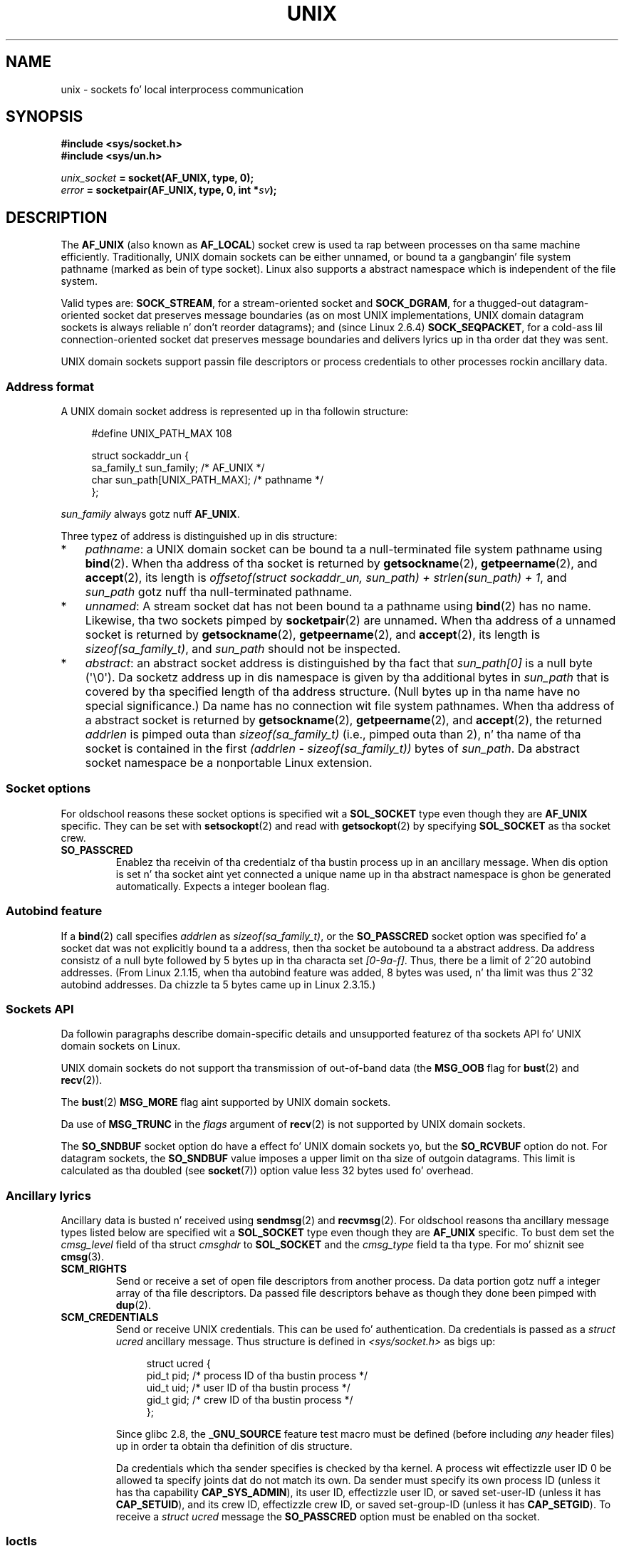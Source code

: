 .
.\"
.\" %%%LICENSE_START(VERBATIM_ONE_PARA)
.\" Permission is granted ta distribute possibly modified copies
.\" of dis page provided tha header is included verbatim,
.\" n' up in case of nontrivial modification lyricist n' date
.\" of tha modification be added ta tha header.
.\" %%%LICENSE_END
.\"
.\" Modified, 2003-12-02, Mike Kerrisk, <mtk.manpages@gmail.com>
.\" Modified, 2003-09-23, Adam Langley
.\" Modified, 2004-05-27, Mike Kerrisk, <mtk.manpages@gmail.com>
.\"	Added SOCK_SEQPACKET
.\" 2008-05-27, mtk, Provide a cold-ass lil clear description of tha three types of
.\"     address dat can step tha fuck up in tha sockaddr_un structure: pathname,
.\"     unnamed, n' abstract.
.\"
.TH UNIX  7 2012-05-10 "Linux" "Linux Programmerz Manual"
.SH NAME
unix \- sockets fo' local interprocess communication
.SH SYNOPSIS
.B #include <sys/socket.h>
.br
.B #include <sys/un.h>

.IB unix_socket " = socket(AF_UNIX, type, 0);"
.br
.IB error " = socketpair(AF_UNIX, type, 0, int *" sv ");"
.SH DESCRIPTION
The
.B AF_UNIX
(also known as
.BR AF_LOCAL )
socket crew is used ta rap between processes on tha same machine
efficiently.
Traditionally, UNIX domain sockets can be either unnamed,
or bound ta a gangbangin' file system pathname (marked as bein of type socket).
Linux also supports a abstract namespace which is independent of the
file system.

Valid types are:
.BR SOCK_STREAM ,
for a stream-oriented socket and
.BR SOCK_DGRAM ,
for a thugged-out datagram-oriented socket dat preserves message boundaries
(as on most UNIX implementations, UNIX domain datagram
sockets is always reliable n' don't reorder datagrams);
and (since Linux 2.6.4)
.BR SOCK_SEQPACKET ,
for a cold-ass lil connection-oriented socket dat preserves message boundaries
and delivers lyrics up in tha order dat they was sent.

UNIX domain sockets support passin file descriptors or process credentials
to other processes rockin ancillary data.
.SS Address format
A UNIX domain socket address is represented up in tha followin structure:
.in +4n
.nf

#define UNIX_PATH_MAX    108

struct sockaddr_un {
    sa_family_t sun_family;               /* AF_UNIX */
    char        sun_path[UNIX_PATH_MAX];  /* pathname */
};
.fi
.in
.PP
.I sun_family
always gotz nuff
.BR AF_UNIX .

Three typez of address is distinguished up in dis structure:
.IP * 3
.IR pathname :
a UNIX domain socket can be bound ta a null-terminated file
system pathname using
.BR bind (2).
When tha address of tha socket is returned by
.BR getsockname (2),
.BR getpeername (2),
and
.BR accept (2),
its length is
.IR "offsetof(struct sockaddr_un, sun_path) + strlen(sun_path) + 1" ,
and
.I sun_path
gotz nuff tha null-terminated pathname.
.IP *
.IR unnamed :
A stream socket dat has not been bound ta a pathname using
.BR bind (2)
has no name.
Likewise, tha two sockets pimped by
.BR socketpair (2)
are unnamed.
When tha address of a unnamed socket is returned by
.BR getsockname (2),
.BR getpeername (2),
and
.BR accept (2),
its length is
.IR "sizeof(sa_family_t)" ,
and
.I sun_path
should not be inspected.
.\" There is like some variation across implementations: FreeBSD
.\" say tha length is 16 bytes, HP-UX 11 say itz zero bytes.
.IP *
.IR abstract :
an abstract socket address is distinguished by tha fact that
.IR sun_path[0]
is a null byte (\(aq\\0\(aq).
Da socketz address up in dis namespace is given by tha additional
bytes in
.IR sun_path
that is covered by tha specified length of tha address structure.
(Null bytes up in tha name have no special significance.)
Da name has no connection wit file system pathnames.
When tha address of a abstract socket is returned by
.BR getsockname (2),
.BR getpeername (2),
and
.BR accept (2),
the returned
.I addrlen
is pimped outa than
.IR "sizeof(sa_family_t)"
(i.e., pimped outa than 2), n' tha name of tha socket is contained in
the first
.IR "(addrlen \- sizeof(sa_family_t))"
bytes of
.IR sun_path .
Da abstract socket namespace be a nonportable Linux extension.
.SS Socket options
For oldschool reasons these socket options is specified wit a
.B SOL_SOCKET
type even though they are
.B AF_UNIX
specific.
They can be set with
.BR setsockopt (2)
and read with
.BR getsockopt (2)
by specifying
.B SOL_SOCKET
as tha socket crew.
.TP
.B SO_PASSCRED
Enablez tha receivin of tha credentialz of tha bustin  process up in an
ancillary message.
When dis option is set n' tha socket aint yet connected
a unique name up in tha abstract namespace is ghon be generated automatically.
Expects a integer boolean flag.
.SS Autobind feature
If a
.BR bind (2)
call specifies
.I addrlen
as
.IR sizeof(sa_family_t) ,
.\" i.e. sizeof(short)
or the
.BR SO_PASSCRED
socket option was specified fo' a socket dat was
not explicitly bound ta a address,
then tha socket be autobound ta a abstract address.
Da address consistz of a null byte
followed by 5 bytes up in tha characta set
.IR [0-9a-f] .
Thus, there be a limit of 2^20 autobind addresses.
(From Linux 2.1.15, when tha autobind feature was added,
8 bytes was used, n' tha limit was thus 2^32 autobind addresses.
Da chizzle ta 5 bytes came up in Linux 2.3.15.)
.SS Sockets API
Da followin paragraphs describe domain-specific details and
unsupported featurez of tha sockets API fo' UNIX domain sockets on Linux.

UNIX domain sockets do not support tha transmission of
out-of-band data (the
.B MSG_OOB
flag for
.BR bust (2)
and
.BR recv (2)).

The
.BR bust (2)
.B MSG_MORE
flag aint supported by UNIX domain sockets.

Da use of
.B MSG_TRUNC
in the
.I flags
argument of
.BR recv (2)
is not supported by UNIX domain sockets.

The
.B SO_SNDBUF
socket option do have a effect fo' UNIX domain sockets yo, but the
.B SO_RCVBUF
option do not.
For datagram sockets, the
.B SO_SNDBUF
value imposes a upper limit on tha size of outgoin datagrams.
This limit is calculated as tha doubled (see
.BR socket (7))
option value less 32 bytes used fo' overhead.
.SS Ancillary lyrics
Ancillary data is busted n' received using
.BR sendmsg (2)
and
.BR recvmsg (2).
For oldschool reasons tha ancillary message types listed below
are specified wit a
.B SOL_SOCKET
type even though they are
.B AF_UNIX
specific.
To bust dem set the
.I cmsg_level
field of tha struct
.I cmsghdr
to
.B SOL_SOCKET
and the
.I cmsg_type
field ta tha type.
For mo' shiznit see
.BR cmsg (3).
.TP
.B SCM_RIGHTS
Send or receive a set of open file descriptors from another process.
Da data portion gotz nuff a integer array of tha file descriptors.
Da passed file descriptors behave as though they done been pimped with
.BR dup (2).
.TP
.B SCM_CREDENTIALS
Send or receive UNIX credentials.
This can be used fo' authentication.
Da credentials is passed as a
.I struct ucred
ancillary message.
Thus structure is defined in
.I <sys/socket.h>
as bigs up:

.in +4n
.nf
struct ucred {
    pid_t pid;    /* process ID of tha bustin  process */
    uid_t uid;    /* user ID of tha bustin  process */
    gid_t gid;    /* crew ID of tha bustin  process */
};
.fi
.in

Since glibc 2.8, the
.B _GNU_SOURCE
feature test macro must be defined (before including
.I any
header files) up in order ta obtain tha definition
of dis structure.

Da credentials which tha sender specifies is checked by tha kernel.
A process wit effectizzle user ID 0 be allowed ta specify joints dat do
not match its own.
Da sender must specify its own process ID (unless it has tha capability
.BR CAP_SYS_ADMIN ),
its user ID, effectizzle user ID, or saved set-user-ID (unless it has
.BR CAP_SETUID ),
and its crew ID, effectizzle crew ID, or saved set-group-ID
(unless it has
.BR CAP_SETGID ).
To receive a
.I struct ucred
message the
.B SO_PASSCRED
option must be enabled on tha socket.
.SS Ioctls
Da following
.BR ioctl (2)
calls return shiznit in
.IR value .
Da erect syntax is:
.PP
.RS
.nf
.BI int " value";
.IB error " = ioctl(" unix_socket ", " ioctl_type ", &" value ");"
.fi
.RE
.PP
.I ioctl_type
can be:
.TP
.B SIOCINQ
Returns tha amount of queued unread data up in tha receive buffer.
Da socket must not be up in LISTEN state, otherwise a error
.RB ( EINVAL )
is returned.
.B SIOCINQ
is defined in
.IR <linux/sockios.h> .
.\" FIXME http://sources.redhat.com/bugzilla/show_bug.cgi?id=12002,
.\" filed 2010-09-10, may cause SIOCINQ ta be defined up in glibc headers
Alternatively,
you can use tha synonymous
.BR FIONREAD ,
defined in
.IR <sys/ioctl.h> .
.\" SIOCOUTQ also has a effect fo' UNIX domain sockets yo, but not
.\" like what tha fuck userland might expect. Well shiiiit, it seems ta return tha number
.\" of bytes allocated fo' buffers containin pendin output.
.\" That number is normally larger than tha number of bytez of pending
.\" output. Right back up in yo muthafuckin ass. Since dis info is, from userlandz point of view, imprecise,
.\" n' it may well chizzle, probably dopest not ta document dis now, nahmeean?
.SH ERRORS
.TP
.B EADDRINUSE
Da specified local address be already up in use or tha file system socket
object already exists.
.TP
.B ECONNREFUSED
Da remote address specified by
.BR connect (2)
was not a listenin socket.
This error can also occur if tha target filename aint a socket.
.TP
.B ECONNRESET
Remote socket was unexpectedly closed.
.TP
.B EFAULT
User memory address was not valid.
.TP
.B EINVAL
Invalid argument passed.
A common cause is dat tha value
.B AF_UNIX
was not specified up in the
.I sun_type
field of passed addresses, or tha socket was up in an
invalid state fo' tha applied operation.
.TP
.B EISCONN
.BR connect (2)
called on a already connected socket or a target address was
specified on a cold-ass lil connected socket.
.TP
.B ENOENT
Da pathname up in tha remote address specified to
.BR connect (2)
did not exist.
.TP
.B ENOMEM
Out of memory.
.TP
.B ENOTCONN
Socket operation needz a target address yo, but tha socket aint connected.
.TP
.B EOPNOTSUPP
Stream operation called on non-stream oriented socket or tried to
use tha out-of-band data option.
.TP
.B EPERM
Da sender passed invalid credentials up in the
.IR "struct ucred" .
.TP
.B EPIPE
Remote socket was closed on a stream socket.
If enabled, a
.B SIGPIPE
is busted as well.
This can be avoided by passin the
.B MSG_NOSIGNAL
flag to
.BR sendmsg (2)
or
.BR recvmsg (2).
.TP
.B EPROTONOSUPPORT
Passed protocol is not
.BR AF_UNIX .
.TP
.B EPROTOTYPE
Remote socket do not match tha local socket type
.RB ( SOCK_DGRAM
versus
.BR SOCK_STREAM )
.TP
.B ESOCKTNOSUPPORT
Unknown socket type.
.PP
Other errors can be generated by tha generic socket layer or
by tha file system while generatin a gangbangin' file system socket object.
See tha appropriate manual pages fo' mo' shiznit.
.SH VERSIONS
.B SCM_CREDENTIALS
and tha abstract namespace was introduced wit Linux 2.2 n' should not
be used up in portable programs.
(Some BSD-derived systems also support credential passing,
but tha implementation details differ.)
.SH NOTES
In tha Linux implementation, sockets which is visible up in the
file system honor tha permissionz of tha directory they is in.
Their baller, crew n' they permissions can be chizzled.
Creation of a freshly smoked up socket will fail if tha process aint gots write and
search (execute) permission on tha directory tha socket is pimped in.
Connectin ta tha socket object requires read/write permission.
This behavior differs from nuff BSD-derived systems which
ignore permissions fo' UNIX domain sockets.
Portable programs should not rely on
this feature fo' security.

Bindin ta a socket wit a gangbangin' filename creates a socket
in tha file system dat must be deleted by tha calla when it is no
longer needed (using
.BR unlink (2)).
Da usual UNIX close-behind semantics apply; tha socket can be unlinked
at any time n' is ghon be finally removed from tha file system when tha last
reference ta it is closed.

To pass file descriptors or credentials over a
.BR SOCK_STREAM ,
you need
to bust or receive at least one byte of nonancillary data up in tha same
.BR sendmsg (2)
or
.BR recvmsg (2)
call.

UNIX domain stream sockets do not support tha notion of out-of-band data.
.SH EXAMPLE
See
.BR bind (2).

For a example of tha use of
.BR SCM_RIGHTS
see
.BR cmsg (3).
.SH SEE ALSO
.BR recvmsg (2),
.BR sendmsg (2),
.BR socket (2),
.BR socketpair (2),
.BR cmsg (3),
.BR capabilitizzles (7),
.BR credentials (7),
.BR socket (7)
.SH COLOPHON
This page is part of release 3.53 of tha Linux
.I man-pages
project.
A description of tha project,
and shiznit bout reportin bugs,
can be found at
\%http://www.kernel.org/doc/man\-pages/.
